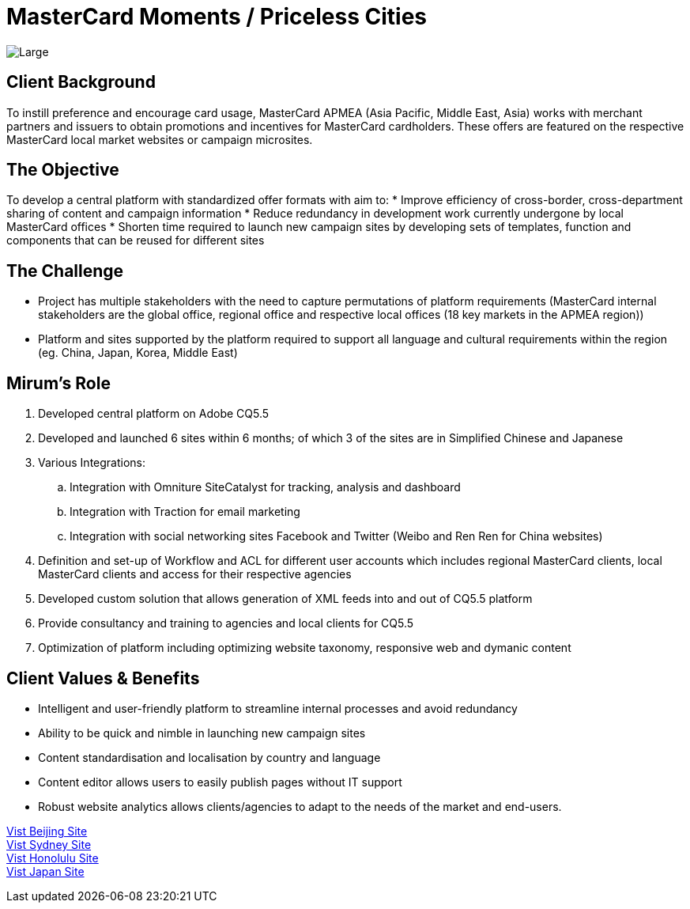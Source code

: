 = MasterCard Moments / Priceless Cities
:hp-image: https://cloud.githubusercontent.com/assets/14326240/9985208/cf000d46-6059-11e5-87df-db0e6f5d1195.jpg
:hp-tags: MasterCard,sitebuilt

image::https://cloud.githubusercontent.com/assets/14326240/9985221/22905498-605a-11e5-9aca-151027ce5b7f.png[Large]

== Client Background
To instill preference and encourage card usage, MasterCard APMEA (Asia Pacific, Middle East, Asia) works with merchant partners and issuers to obtain promotions and incentives for MasterCard cardholders. These offers are featured on the respective MasterCard local market websites or campaign microsites.

== The Objective
To develop a central platform with standardized offer formats with aim to:
* Improve efficiency of cross-border, cross-department sharing of content and campaign information 
* Reduce redundancy in development work currently undergone by local MasterCard offices
* Shorten time required to launch new campaign sites by developing sets of templates, function and components that can be reused for different sites

== The Challenge 
* Project has multiple stakeholders with the need to capture permutations of platform requirements (MasterCard internal stakeholders are the global office, regional office and respective local offices (18 key markets in the APMEA region))
* Platform and sites supported by the platform required to support all language and cultural requirements within the region (eg. China, Japan, Korea, Middle East) 

== Mirum's Role
.	Developed central platform on Adobe CQ5.5 
.	Developed and launched 6 sites within 6 months; of which 3 of the sites are in Simplified Chinese and Japanese
.	Various Integrations:
..	Integration with Omniture SiteCatalyst for tracking, analysis and dashboard
..	Integration with Traction for email marketing
..	Integration with social networking sites Facebook and Twitter (Weibo and Ren Ren for China websites)
.	Definition and set-up of Workflow and ACL for different user accounts which includes regional MasterCard clients, local MasterCard clients and access for their respective agencies
.	Developed custom solution that allows generation of XML feeds into and out of CQ5.5 platform 
.	Provide consultancy and training to agencies and local clients for CQ5.5 
.	Optimization of platform including optimizing website taxonomy, responsive web and dymanic content

== Client Values & Benefits
* Intelligent and user-friendly platform to streamline internal processes and avoid redundancy
* Ability to be quick and nimble in launching new campaign sites
* Content standardisation and localisation by country and language
* Content editor allows users to easily publish pages without IT support
* Robust website analytics allows clients/agencies to adapt to the needs of the market and end-users.

link:http://www.pricelessbeijing.com[Vist Beijing Site] +
link:http://www.pricelesssydney.com.au[Vist Sydney Site] +
link:http://www.pricelesshonolulu.com[Vist Honolulu Site] +
link:http://moments.mastercard.co.jp[Vist Japan Site]
